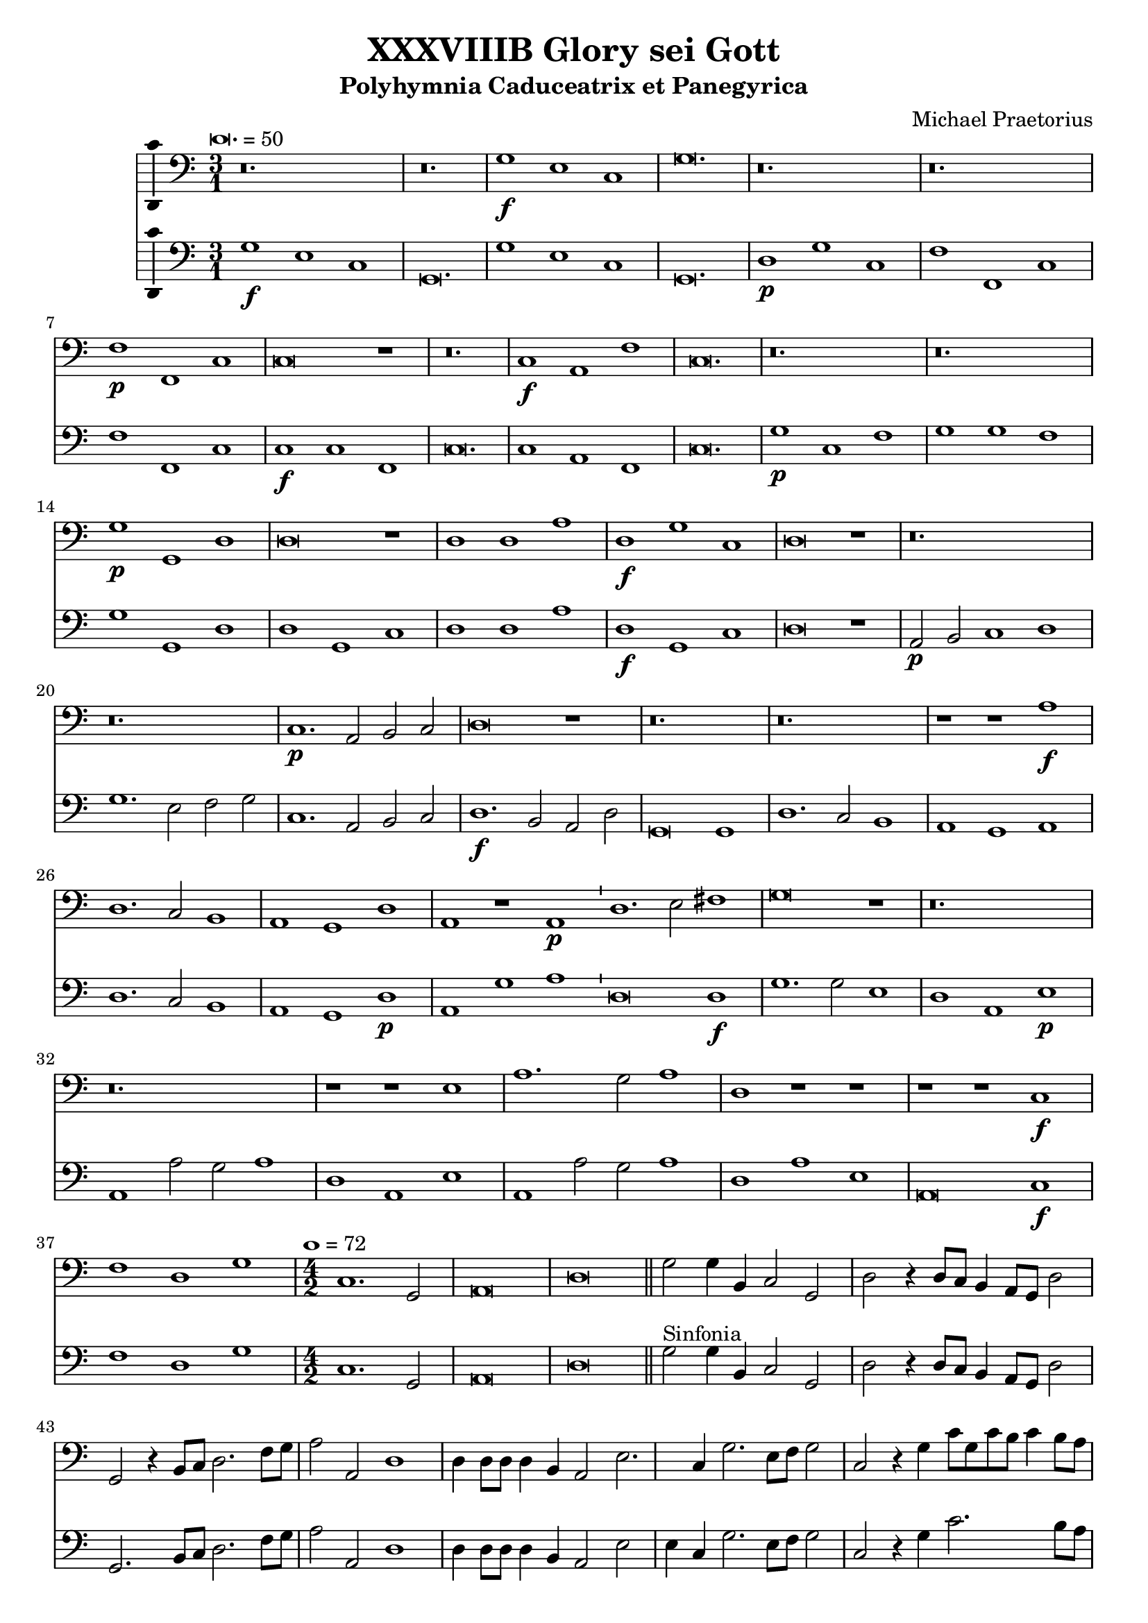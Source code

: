 \version "2.18.2"
#(set-global-staff-size 19.5)

\header {
  title = "XXXVIIIB Glory sei Gott"
  subtitle = "Polyhymnia Caduceatrix et Panegyrica"
  composer = "Michael Praetorius"
  tagline = ##f
}

global = {
  \key c \major
  \time 3/1
  \tempo \breve. = 50
}

duple = {
  \time 4/2
  \tempo 1 = 72
}

l = {  \bar "|"  }
ll = { \bar "||" }
i = { \bar "'" }

%Chorus Vocalis 1
cantusONEnotes = {
  \clef "soprano"
  \global g'1\f g' g' g'2( fis' g' a' b'1) \i b' b' c'' b'2( a' b' c'' d''1) a'\p b' c'' a'\breve r1 r\breve. c''1\f c'' c'' \i 
  c''2( b' c'' d'' e''1) \i c'' c'' c'' c''2( b' c'' d'' e''1) d''\p e'' f'' d''\breve r1 r\breve. a'1 b' c'' a'\breve r1 d''1\f b' e'' d''\breve r1
%pg 2
  a'2\p d' e'1 fis' g'\breve r1 r\breve. a'1. d'2 e' fis' g'\breve g'1 a' a' b' c'' b' a' a'\breve r1 r r a'\p c'' b' a' a'\breve r1
  r\breve. r1 r b' c''1. b'2 a'1 a' r r r r a' d'' c'' b' a'\breve g'1\f a' a' b' \duple c''1. b'2 a'\breve a'\fermata \l r\breve^\markup {"Sinfonia"} r r r r r r r r r r
  r4 g'\f b'16( c'' d'' c'' b'8) c'' \l d''4 g'\p b'16( c'' d'' c'' b'8) c'' \i d''4 d''\f g''8( f''16 e'' d'' c'' b') a' \l g'4 c'' e''8( d''16 c'' b' a' g') f' \i
  e'4 a'\p e''8( d''16 c'' b' a' g') f' \l e'2 r r\breve r4 a'\f c''16( d'' e'' d'' c''8) d'' \i e''4 a'\p c''16( d'' e'' d'' c''8) d'' \l
  e''4 e''\f a''8 g''16( f'' e'' d'' c'') b' \i a'4 a'\p a''8 g''16( f'' e'' d'' c'') b' \l a'2 r2 \l r1 r r r r r r2 b'\f c''4. c''8 b'4 b' \i
  c''8 c'' b'4 a' b'\p \i c''8 c'' b'4 a'2 r1 r2 r4 e''\f f'' f'' e''8.( d''16 e''4) d''2 r4 e'' f'' f'' e''8.( d''16 e''4) d''1 r2 b'
  c''1. c''2 b'4.( a'8 b'2) a'1 r2 a' d''2. c''4 b'2 a' g' f' e'1 d' r\breve r1 r2 c'' d''2. c''4 b'2 a' g' f' e'1 e' r 
  r r2 d' g'4 g' fis' g' a'2 g'4 d'\p \i g' g' fis' g' a'8( g' a'4) g'2 r1 r r r r r r r2 e'\f a'4 a' gis' a' bes'2 a'4 e'\p \i
%pg 3
  a'4 a' gis' a' b'8( a' b'4) a'2 r1 r r r r r r r2 d'2 g'2.( a'4 b'2 c'') d''1. d''2 d''2. c''8( b' a'4 b'8 c'' d''2) d''1 r2 d''2 c''4( b' a'8 b' c''4) \i
  b'4( a' g'8 a' b'4) \i a'( g'8 f' e'4 fis' gis' a') gis'2 a'1 r1 r r r r r g'1. f'2 bes'\breve a'1 r4 g'2 f'4 bes'1 a'2 g' a'(
  b'4. c''8 d''2) b' d''1 a'2 r4 g'4 a'4. g'8 a'4 b' \i c'' c'' r2 r1 r2 r4 a' b'4. a'8 b'4 cis'' d'' a' r2 r1 r2 r4 b'
  c''4. b'8 c''4 d'' e'' b' r2 r1 r2 g' a'2.( g'4 a'2 b') c''1 a' r2 a'1 d'' cis''2 d''1 r2 b' c'' c'' b'1 a' r2 g' b' b' c''1 a' b'
  r2 g' b' b' c'' c''1( b'2 a'\breve) b'\longa\fermata \l
  \global a'1^\markup {\bold "Qui tollis"} d'' cis'' d''\breve r1 a' d'' cis'' d''\breve r1 r\breve. r1 r b' c'' c'' b' a'\breve r1 r\breve. a'1 d'' cis''
  d''\breve b'1 c'' c'' b' \duple a'1 r2 c'' c''1. b'2 a'1 a' g' r r r r2 a'1 g' f' e'2 e' r 
  r a' g' f'1 e'2 e'1 r1 r r r r r r r r r a' g' f' e' e' \l r r r r2 r4 b'\p c''2 a' g'1 r r a'2\f b'4 b' c''2 a'
  g' r r r4 b'\p c''2 a' g'1 a'\f b'4 b' c'' c'' d''1 d'' b'2\p c'' a'1 g' r r2 d''2.\f c''8( b') a'2 b'1
  r2 a'4 b' c''2 b' c''1 a'2 a'4 d'' cis''2 d'' d''1 r r2 b'4 d'' cis''2 d'' d''1 g'2 g' a'\breve g'1 r
%pg 4
  g'8( a' b' g' a' b' c'' a' \i b' c'' d''2 c''8 b' a'2) g' r g'8( a' b' g' \i a' b' c''2 b'8 a' b' c'' d''2 c''8 b' a'2) g' r1
  a'8( b' c'' a' b' c'' d'' b' \i c'' d'' e''2 d''8 c'' b'2) a' r a'8( b' c'' a' b' c'' d''2 c''8 b' c'' d'' e''2 d''8 c'' b'2) a'
  r1 c''8( d'' e'' c'' d'' e'' f'' d'' \i e'' f'' g''2 f''8 e'' d''2) c'' r1 r r r r g'8( a' b' g' a' b' c'' a' \i b' c'' d''2 c''8 b' a'4 g' g'1 fis'4 e'
  fis'1) g' r d''2.( c''8 b' a'4 b'8 c'' d''2) d''1 r e''4( d'' c'' d'' e'' d'' c'' d'' \i e'' d'' e''1) e''2 e''1 d''\breve.( d''\longa) \bar "|."

}
% cantusONEwords = \lyricmode {

% }

altoONEnotes = {
  \clef "alto"
  \global d'1\f e' g' g'\breve. g'1 g' g' g'\breve. fis'1\p g' e' f'\breve r1 r\breve. g'1\f g' f' g'\breve. g'1
  c' f' e'\breve. g'1\p g' a' g'\breve r1 r\breve. f'1 g' g' f'\breve r1 fis'1\f g' g' fis'\breve r1 e'2\p g' e'1 d' \i d' r1 r r\breve. d'1.\f d'2 c' d' \i
  d'\breve d'1 fis' fis' g' a'2 e' g'1( e') fis'\breve r1 r r f'1\p a'2 e' g'( f' e'1) d'\breve r1 r\breve. r1 r gis'1 e' e' e' d' r1 r \i
%pg2
  r1 r e'1 a'\breve gis'1 a' e' e'\f \i f' f' g' \duple g'1. g'2 e'( f' e'1) fis'\breve \l d'2^\markup {"Sinfonia"} d'4 g g2 d' d'
  r4 d'4 d'2 d' d' g4 d'8 e' \i f' g' a'4 d'2 c'4 d' e'8 a a' g' fis'1 d'4 d'8 d' d'4 d' e'2 e'4. fis'8 g'2 g'2. g'4 g'2 g'
  r4 g'4 e'8 d' e' g' e'4 fis' g'8 d' d'4 g' e' \i fis'8 e' d' e' fis'4 e'8 d' \i e'2. d'4 e'8 b c' d' e'4 d'8 c' \i
  d'4 c' d'2. a4 b g a b a2 g1^\fermata \l r1 r r r r r r r r r r r r r r r r r r r r r r r r r r r r r2 gis'2\f a'4( e' a'2) a' a'2.(gis'8 fis' gis'2) a'4 e' a' g'
  f'2. e'4 d'4.( e'8 f'4) e' g'2 d' r1 r r r r r r2 e'2 f' f' f'2. e'4 d'2 d' r1 r r r r2 f'2 e'4 d' c' d'
  d'8( e' fis'4) g' fis'\p \i d' e' c' d' d'8( e' fis'4) g'2 r1 r r r r r r r2 g'2\f f'4 e'2 d'4 \i b e' cis' e'\p \i
  f'4 f' e' e' e'2 e' r1 r r r r r r r r r2 e'2 d'4( c'4 b8 c' d'4) d'2. e'4 fis'( g' a' d') d'1 d' r1 r r r r r r r r r r r e'2.( d'4 c'2) f
  ais4( g g'2) g'2.( f'4 e'1) r4 g2 d'4 d'4.( e'8 f'2) f' e'2. c'4( b8 c' d'2) d'4 d'2 d'1( d'2) r4 d'4 fis'4. g'8
  fis'4 g' e' e' r2 r1 r2 r4 fis'4 g'4.( a'8 g'4) e' fis' fis' r2 r1 r2 r4 gis'4 a' e' a' a' gis' gis' r2 r1 r2 e'2 f'2.( g'4 f'2) g'1 c' f'2
  r2 f'1 g'2 e'1 fis' r2 gis'2 a' a' gis'1 a' r2 e'2 g' g' g' g'2.( fis'8 e' fis'2) g'1 r2 d'2 d' g' g' a'1( g' fis'4 e' fis'1) g'\longa^\fermata \l
%pg3
  \global d'1 f' e' f'\breve r1 d'1 f' e' d'\breve r1 r\breve. r1 r e'1 e' e' e' e'\breve r1 r\breve. d'1 f' e' d'\breve d'1 e' e' e'
  \duple e'1 f' g'1. g2 a a a d' d'1 r1 r r c'1. b1 a2 c'1 c'2 a2.( b4 c'1) a2 d'4. a8 e'4 b a1 r1
  r2 g'1 g'2 fis' e'4 g' g'1. e'2 e'4.( fis'8 g'2.) g'4 e' a' a'2( gis'4 fis' gis'1) r1 e'1 a'2 a' a'1 a' \l r1 r r r2 r4 g'4\p c'2 c'
  b4.( c'8 d'2) r1 r fis'2\f fis'4 g' a'8( g' g'2) fis'4 g'2 r2 r2 r4 g'4\p a'8( g' g'2) fis'4 g'1 r2 r4 d'4\f d' e' e' e'
  d'( e' fis' g' a'2) d' d'\p g' fis'1 g' r1 r d'2\f d' d' g' r2 d'4 g' a'4. e'8 e'2 e'1 d'2. d'4 a4( e') d'2 d'1 r1
  r2 d'2 a4 e' d'2 d'1 e'2 d'4 g d'\breve d'1 r1 d'2 d' g' g' r2 r4 d'4 d'2 d'4.( e'8 f'4 g' f'2) d' r2
  r2 d'4\p( e' fis'2) g' e'\f e' a' a' r2 r4 e'4 e'2 e'4.( f'8 g'4 a' g'2) e' r2 r2 e'4\p( fis' gis'2) a' r1 r r
  r4 g'2( f'8 e' d'2) e' r1 a'4( g'8 f' e'2) fis'1 r1 r r2 d'1 d'2 d'1 d' r1 a'4( g' fis' e' fis' g' a' d') d'1 r1
  g'4( f' e' f' g' f' e' f' g' f' e' f' g'2) c' c'4( b8 a g4 a b\breve.) b\longa \bar "|."

}
% altoONEwords = \lyricmode {

% }

 tenorONEnotes = {
  \clef "tenor"
  \global b1\f b e' \i b2( a b c' d'1) \i d' e' e' d'2( e' d' c' b1) \i d'\p d' c c\breve r1 r\breve.
%pg 2
  e'1\f e' a e'1.( d'2 c'1) e' e' a c'\breve. b1\p c' c' b\breve r1 r\breve. d'1 d' e' d'\breve r1 a1\f g1. e2 a\breve r1
  c'2\p b a1 a b\breve r1 r\breve. fis1.\f g2 c' a b\breve b1 a d' d' e'1. d'2 cis'1 d'\breve r1 r r d'1\p
  e'1. d'2 cis'1 d'\breve r1 r\breve. r1 r e'1 e'1. b2 cis'1 d' r r r r c'1 f' e' e' cis'\breve e'1\f a1. d'2 d'1
  \duple e'1. d'2 cis'( d'1 cis'2) d'\breve \l r\breve^\markup {"Sinfonia"} r r r r r r r r r r \l r1 r r2 b2\f c'1. c'2 b4.( a8 b2) a r4 b4\p c'4. c'8 b2 a1 r
  r2 c'2 c'2.( d'4) d'2 d'2.( cis'8 b cis'2) d' r4 a4\p c' d'2 cis'4 d'2 r2 r r4 a b16( a g a b8) c' d'4 g\p \i
  b16( a g a b8) c' d'2 r\breve r2 r4 a4\f c'16( b a b c'8) d' e'4 a\p \i c'16( b a b c'8) d' e'2 r1 r\breve r1
  r2 e'2\f e'4.( d'8 c'4 b a8 b c' d' e'2.) e'4 e'2 e'1 r r2 a2 d'2. c'4 b2 a4 d'2 cis'4 cis'2 d'1 r\breve r
  r2 a2 d'2. c'4 b2 a gis4 a b2 a1 r r r2 a2 c'4 g a b \i a( d') b a\p \i g g a b a( d') b2 r1 r r r r r r
  r2 c'2\f c'4 c' b a gis2 a4 c'\p \i c' d' b a gis8( a gis4) a2 r1 r r r r r r r r r2 g2\f b4( c' d'4.) g8
  a2 b a4( g fis g a g fis2) g1 r r r r r r r2 d'2\p c'4( b a8 b c'4) \i b4( a g8 a b4) a4( g8 f e4 fis)
%pg 3
  gis4( a gis2) a1 c'2.\f( d'4 e'2) d' d'\breve cis'1 r4 c'2 a4 d'1 a2 c' c'( d'4 c'8 b a2) b a1 a2
  r4 b4 d'4. b8 d'4 d' c' c' r2 r1 r2 r4 d'4 d'4. d'8 d'4 a a a r2 r1 r2 r4 e'4 e'4. e'8 e'4 a b b r2
  r1 r2 c'2 c'2. c'4 a d'2 d'4 e' e' e'2 c'1 r2 c'2 d' b a\breve r2 e'2 e' e'1 b2 cis'1 r2 c'2 d' d' e'1 d' d'
  r2 b2 b e' e'1 a2( b4 c' d'\breve) d'\longa \ll
  \global a1^\markup {\bold {"Qui tollis"}} a a a\breve r1 f1 a a a\breve r1 r\breve. r1 r e'1 c'1. a2 gis1 a\breve b1 c' c' b
  a2 a a1 a a\breve g1 g a gis \duple a2 e a4 c' a2 e' e'1 d'2 d' d'2. a2 a4 b1 g2.( a4 
  b8) b b b a b c'4 \i a gis a2 a1 r\breve r r r r1 r2 e'1 d' c' b2 b r2 r e'2 d' c'1 b2 b1 c' c' a a a \l
  r1 r r r2 r4 d'4\p g a8( g a b c' b d'2) b r1 r d'2\f d'4 b e'2 d' b r2 r r4 d'4\p e'2 d' b1 r2 d'2\f
  b4 g c' c' a1 a b2\p e' d'4( c'8 b a2) b1 r d'2.\f b4 a( b8 c' d'2) d'1 r2 a4 d' c' a b2 a1
  a2. b4 a2 a b1 r r2 b4 b a2 a b2. a8 b c'2 g4 d' a\breve b1 r b2 a4 d'4.( c'8 b a b4) g r2 g8( a b g
  a b c' a b c' d'2 c'8 b a2) g r2 r4 d'2\p( c'8 b a2) b c'\f b4 e'4.( d'8 c' b c'4) a \i r2 a8( b c' a \i
  b c' d' b c' d' e'2 d'8 c' b2) a r r4 e'2( d'8 c' b2) a r1 r r r2 g4( a b2) c' r1 a4( b cis'2) d'1
  b8\f( c' d' b c' d' e' c' d'4) a2 c'( b4 b a8 g a2 b a1) b r1 a\breve g1 r c'\breve. c'\breve d'\breve. d'\longa \bar "|."
  

}
% tenorONEwords = \lyricmode {

% }

bassONEnotes = {
  \clef bass
  \global g1\f e c g\breve. g1 e c g,\breve. d1\p g c f\breve r1 r\breve. c1\f c f c\breve r1
  %pg 2
  c1 c f c\breve. g1\p c f g\breve r1 r\breve. d1 g, c d\breve r1 d1\f g, c d\breve r1 a,2\p b, c1 d g\breve r1 r\breve.
  d1.\f b,2 a, d g,\breve g,1 d1. c2 b,1 a, g, a, d\breve r1 r r d1\p a g a d\breve r1 r\breve. r1 r e1
  a1. g2 a1 d r1 r r r a1 d a e a,\breve c1\f f d g \duple c1. g,2 a,\breve d \l r\breve^\markup {"Sinfonia"} r r r r r r r r r r \l g1\p g2 g, g,1 r1 r r r r 
  a1 a2 a, a,1 r1 r r r r r r2 d2 g g, g,1 r1 r r2 a2 a a, a,1 r1 r r r r2 e2\f a1. a2 e1 a,2 a, d2. c4
  b,2( a, g,) fis, g, d a,1 d r1 r r r2 a,2 d d d1. d2 e1 a, r1 r r2 d2 c4 b, a, g, d2 g,4 d\p
  b, c a, g, d2 g, r1 r r r r r r r2 c2 f4 a e f e2 a,4 a\p \i f d e a e2 a, r1 r r r r r r r r
  r2 c2\f g2. g4 d2 g d\breve g,1 r2 g2\p c1( g,2) g, a,( a) e1 a, r1 r r r r r c1.\f d2
  g,\breve a,1 r4 c2 d4 bes,1 f,2 c a, g,4 g fis2 g d1 d2 r4 g4 d4. g8 d4 g c c r2 r1 r2 r4 d4 g4.( fis8 g4) a d d r2 r1
  r2 r4 e4 a4. gis8 a4 f e e r2 r1 r2 c2 f2.( e4 d2) g c1 f r2 f4( e d2) g, a,1 d r2 e2 a a, e1 a,
  r2 c2 g g4.( f8 e4 d c2) d1 g r2 g2 g4( f e d c4. b,8 a,2) d1 d\breve g\longa^\fermata \l
  %pg 3
  \global d1 d a, d\breve r1 d1 d a, d\breve r1 r\breve. r1 r e1 a a e a,\breve r1 r\breve.
  d1 d a, d\breve g,1 c a, e \duple a,1 f c g d1. d2 g1 r4 c2 a,4 e,2 a, d,4 e, a,2 a,1 r1 r r r r r r
  a,2. b,4 c2 d2. a,4 e2 r1 r r r r r r r f1 c d a, a, \l r1 r r r2 r4 g4 e d8( e f g a f g2) g, r1 r
  d2\f b,4 e c2 d g r2 r r4 g4\p c2 d g1 r2 d2\f g4 e a a, d1 d g2\p c d1 g, r1
  r2 d2\f d1 g r2 d4 b, a,2 e a,1 d2 d4 g, a,2 d g,1 r1 r2 g4 g, a,2 d g,1 c2 b, d\breve g,1 r1
  g4.( fis16 e fis8 g a fis g2) g, r2 r4 g4( fis2 g d4 e f2) g r2 r2 b,4\p( c d2) g,
  a4.\f( gis16 fis gis8 a b gis a2) a, r2 r4 a4( gis2 a e4 f g2) a r2 r2 c4\p( d e2) a, r1 r r
  r2 e4( f g2) c r1 f4( g a2) d1 g2\f( f4 c g f8 e d4 e f2) g d\breve g1 r1 d\breve g,1 r1
  c\breve. c\breve g\breve. g\longa^\fermata \bar "|."
}
% bassONEwords = \lyricmode {

% }

% %Chorus Vocalis 2
cantusTWOnotes = {
  \clef "soprano"
  \global b'1\f b' c'' d''\breve. g'1 g' g' \i g'2( fis' g' a' b'1) r\breve. a'1.\p b'2 c''1 a'\breve r1 g'1\f g' a'
  g'( a'2 b' c''1) \i g'1 a' a' g'( a'2 b' c''1) r\breve. d''1.\p e''2 f''1 d''\breve r1 r\breve. r a'1\f b' c'' a'\breve r1 r\breve. d''1\p g' a'2 b' c''\breve r1 r\breve. r r r r r r r1 r a'1
  b'1. b'2 c''1 d'' c'' b' \i a' r a'\p \i d'' c'' b' a' r r r\breve. r1 r c''1\f a' d'' d'' \duple c''4( d'' e'' d'' c''2 d''4 b' e''2) d'' e''1 d''\breve\fermata \l r\breve^\markup {"Sinfonia"} r r r r r r r r r r 
  r2 r4 g' b'16( c'' d'' c'' b'8) c'' d''4 g'\p b'16( c'' d'' c'' b'8) c'' d''4 g'\f g''8( f''16 e'' d'' c'' b') a' g'4 c'' \i 
%pg 2
  e''8( d''16 c'' b' a' g') f' e'4 a'\p e''8( d''16 c'' b' a' g') f' e'2 r\breve r2 r4 a'\f c''16( d'' e'' d'' c''8) d'' e''4 a' \i
  c''16( d'' e'' d'' c''8) d'' e''4 e''\f a''8( g''16 f'' e'' d'' c'') b' a'4 a'' a''16( g'' f'' e'' d''8 c''16) b' a'2
  r1 r\breve r r1 r2 g'2\f g'4. g'8 g'4 g' \i e'8 a' gis'4 a' gis'\p \i a'8 a' gis'4 a'2 r1 r2 r4 c''\f a' d'' cis''2
  d'' r4 c''\p a' d'' cis''2 d''1 r2 e''2\f e''2.( d''4 c''8 d'' e''2) e''4 e''1 e'' r\breve r r4 e'4 a'2. g'4 f' e' d'( e'8 f' g'4) a' \i
  b'( c'') d'' a' e''2 d'' c''4 b' a' g' f'( e' d'2) d'1 r2 a' e''2. d''4 c''4. b'8 a'4 g' f'( e'8 d' e'2) d'1 r1 r\breve r r1
  r2 g'2\f c''4 c'' b' c'' d''2 c''4 g'\p \i c'' c'' b' c'' \i d''8( c'' d''4) c''2 r1 r r r r r r r2 a'2\f d''4 d'' cis'' d'' e''2 d''4 a'\p \i
  d'' d'' cis'' d'' e''8( d'' e''4) d''2 r1 r1 r2 d'2\f g'1. g'2 fis' g' a'\breve g'1 r2 b'2 e''4( d'' c''8 d'' e''4) d''( c'' b'8 c'' d''4) \i
  c''4( b' c'' a' b') a'( b'2) cis''1 r1 r\breve r r1 c''1.\f a'2 d''2.( c''4 bes'4. c''8 bes' c'' d''4) a'1 r4 g'2 f'4 bes'1 a'2 g' a'(
%pg 3
  b'4. c''8 d''2) b' d''1 a'2 r2 r1 r2 r4 g'4\p a'4. g'8 a'4 b' c'' c'' r2 r1 r2 r4 a'4 b'4.( a'8 b'4) cis'' d'' a' r2 r1
  r2 r4 b'4 c''4.( b'8 c''4) d'' e'' c'' r4 g'4\f a'2.( g'4 a'2) b' c''1 c'' r2 a'1 b'2 cis''4( d'' e'' a') a'1
  r2 e''2 e''4( d'' c'' d'' e''2) e'' cis''1 r2 e''2 d''2. b'4 e''1 r4 a'4 a' d'' d''2 b' r2 d''2 e''1 e''2 e ''1( d''2) d''\breve d''\longa\fermata \l  %fixing line length with extra d''2 in 116
  \global r\breve.^\markup {\bold {"Qui tollis"}} a'1 d'' cis'' d''\breve r1 a'1 d'' cis'' d''\breve b'1 c'' c'' b' a'\breve b'1 c'' c'' b' a'\breve r1 a' d'' cis'' d''\breve
  b'1 c'' c'' b' \duple a'1 r2 c''2 c''1. b'2 a'1 a' g' r r\breve r r2 a'1 g' f' e'2 e' a' a'4 a' gis'2 a'1 r\breve r r r r a'1 g' f' e' e' \l
  g'2\f a' b'2. b'4 c''2 a' g'1 r r2 r4 b'4\p c''2 a' g'1 r\breve r4 b'4 c''2 a' g' r\breve a'1\f b'4 b' c'' c'' d''1 a' r\breve r2 b'1 c''2
  a'2.( g'4 a'1) g' r2 a'4 b' c''2 b' c''1 a'2 a'4 d'' cis''2 d'' d'' g'2. g'4 a'2 g'2 d''4 d'' cis''2 d'' d'' g'1 b'2
  a' a'2. a'4 d''2 b'1 r r r2 d''4\p( e'' d''2) b' r1 r r2 d''4( e'' d''4. c''8 b'4 g') r1 r r2 e''4( f'' e''2) c'' r1 r r2 e''4( f'' e''4. d''8 c''4) a' r1
  a'8\f( b' c'' a' b' c'' d'' b' \i c'' d'' e''2 d''8 c'' b' a' b'4) c''2 r1 r\breve r r r2 d''1( b'2 d''1) b'1 r1 d''4( c''8 b' a'4 b'8 c'' d''4 c''8 b' a'2) b'1 r1
   c''4( d'' e'' d'' c'' d'' e'' d'' c'' b' c''1) c''2 c''1 b'\breve.~ b'\longa\fermata
}
% cantusTWOwords = \lyricmode {

% }

altoTWOnotes = {
  \clef "alto"
  \global d'1\f g' e' \i d'2( c' d' e' d'1) \i d'1 g c' d'\breve. r\breve. f'1\p f' e' f'\breve r1
  e'1\f e' f' e'2( d' e' f' g'1) \i c'1 c' c' e'2( d' e' f' g'1) r\breve. g'1\p g' a' g'\breve r1 r\breve. r fis'1 g' g' fis'\breve r1 r\breve.
  d'1.\p e'2 c' g' e'\breve r1 r\breve. r r r r r r r1 r d'1 d'1. d'2 e'1 f' e' e' \i e' r1 e'1 \i f' e' e' \i e' r1 r r\breve.
%pg 2
  r1 r g'1\f f' f' g' \duple e'2.( f'4 g'2) g' e'( f' e'1) fis'\breve \l r\breve r r r r r r r r r r \l r1 r r2 d'2\f e'1. e'2
  e'1 cis'2 r4 d'4 e'4. e'8 e'2 e'1 r1 r2 e'2 f'1. f'2 e'4.( d'8 e'2) d' r4 e'4\p f'4. f'8 e'2 d' r2 r1 r
  r2 d'2\f e'4. e'8 d'4 d' \i c'8 e' e'4 e' e'\p e'8 e' e'4 cis'2 r1 r2 r4 a'4 f' a' a'2 fis' r4 a'4\p f' a' a'2 a'1
  r2 gis'2\f a'4( e' a'2) a' a'2.( gis'8 fis' gis'2) a'1 r1 r r r2 r4 d'4 a'2. g'4 f' e' d' c' b( c' d'2) g' a' \i
  a'4 a' a' a' g' f' e'2 d'1 r2 a2 d'2. c'4 b a gis2 a4 a e'4. d'8 c'4 b cis'8( d' cis'4) d'1 r1 r r r r r
  r2 d'2\f g'4 f' f' g' g'4.( f'8) e'4 d'\p \i f' g' f' g' g'2 e' r1 r r r r r r r2 e'2\f a'4 g' g' f' a'4.( g'8) fis'4 fis'\p \i
  g'4 g' e' f' e'( a) a2 r1 r r2 g1\f g d' d'2 d'1 d' d' r1 r r r r r r r r r r r g'2.( f'4 e'2) f' d'\breve cis'1 r4 e'2 d'4 f'4.( e'8
  d'2) c' e'2. fis'4 g'2 d'2.( e'4 fis'1) fis'2 r2 r1 r2 r4 e'4\p f'4. e'8 f'4 d' e' e' r2 r1 r2 r4 fis'4
  g'4. e'8 g'4 g' fis' fis' r2 r1 r2 r4 e'4 e'4. e'8 e'4 g' \i g' e' r4 c'\f
%pg3
  c'2. e'4 f'2 d' c'4.( d'8 e'2) f'1 r2 c'2 f'4 f' d'( c'8 b e'2) e' d'1 r2 e'2 c'4( d' e'2.) b4 e'2 e'1 r2 c'2 b2. d'4
  c'4( d' e'2) a( d') d'1 r2 g'1 g' c'2 d' d'2.( e'4 fis' g' a'2 d') d'\longa^\fermata \l
  r\breve.^\markup {\bold {"Qui tollis"}} d'1 f' e' d'\breve r1 d'1 f' e' fis'\breve gis'1 a' a' gis' a' e'\breve e'1 e' e' e'\breve r1
  f'1. d'2 e'1 fis'\breve g'1 e' e' e' \duple e'2 a c' f' e'2.( f'4 g'2.) d'4 d'2 d' d' d' d'1 r1 r r r r r r r r r r c'2.( d'4
  e'8) e' e' e'( d') e' f'4 \i d' e' e'2 e' r2 r1 r r r r r r f'1 e' d' cis' cis' \l e'2\f fis' g'2. g'4 e'2 d' b1
  r1 r2 r4 d'4\p e'8( f' g' e') fis'( g' e' fis') g'1 r1 r r4 g'4 a'8( g' g'2) fis'4 g'2 r1 r r2 fis'2\f g'4 g' a' e' fis'1 fis'
  r1 r r2 g'1 e'2 d'\breve b1 r2 d'4 d' e'2 e' e'1 fis'2 fis'4 g' e'2 fis' g' d' e'4 d' d'2 b g'4 g' e'2 fis'
  g' d' c' d'2.( e'4 fis' g' a'2 d') d'1 r1 r r2 g'4.( e'8 a'4 d') d'2 r1 r r2 g'4.( e'8 a'4 d') d'2 r1 r r2 c'4( a e'2) e' r1
  r1 r2 c'4( a e'2) e' r1 r r r4 g'2( f'8 e' d'2) e' r1 a'4( g'8 f' e'2) d' r2 r1 r r r2 d'1 d'2 d'1 d' r1 d'4( e' fis' g' a' g' fis'2) g'1 r1
  e'4( f' g' f' e' f' g' f' e' f' g' f' e' d' e' f' g'1~ g'\breve.) g'\longa \bar "|."
}
% altoTWOwords = \lyricmode {

% }

tenorTWOnotes = {
  \clef "tenor"         
  \global g1\f g g b\breve. b1 b e g\breve. r\breve. c'1\p a g f\breve r1 c'1\f c' c' c'2 g g f e1 \i
  e1 e f g2( a g f e1) r\breve. b1\p b c' b\breve r1 r\breve. r d'1\f d' e' a\breve r1 r\breve. b1.\p b2 a d' c'\breve r1 r\breve. r r r r r r r1 r d' b1. b2
  g1 a a gis \i a r a\p \i a a gis \i a r r r\breve. r1 r c'1\f c' d' b \duple g2. f4 e2 g4 d a2 a a1 a\breve^\fermata \l
  r\breve^\markup {"Sinfonia"} r r r r r r r r r r \l r1 r r2 g2\f g2.( a4) a2 a2.( gis8 fis gis2) a r4 g4\p g a2 gis4 a1 r r2 a2\f a1. a2 a1 a2
%pg 2
  r4 c'4\p a a a2 a r r1 r4 g4\f b16( a g a b8) c' \i d'4 g\p b16( a g a b8) d' \i c'2 r r1 r
  r4 a4\f c'16( b a b c'8) d' \i e'4 a\p c'16( b a b c'8) e' d'2 r r1 r r r2 b2\f a4.( b8 c'4 d' e'4. d'8 
  c'4 b8 a b4.) c'8 b2 cis'1 r1 r r r r a2 d'2. c'4 b a g2 f e( f g a) a\breve r1 b2 e'2. d'4
  c'4 b a( g8 f e) d e4 fis1 r r r r r r r2 b\f g4 a d' e' b2 c'4 b\p \i a g d' e' b8( a b4) c'2
  r2 r1 r r r r r r cis'2\f d'4 b g d' cis'2 d'4 d'\p \i g b a4.( b8 cis') d' cis'4 d'2 r1 r r2 b d' e'
  b2. b4 a2( g fis2. e4 fis g a2) b1 r r r r r r r2 b2\p e'4( d' c'8 d' e'4) \i d'4( c' b8 c' d'4) c'( b c' a) b( c' b2) a1
  e2.\f( f4 g2) d2. g2 g4 g2( d a) e r4 c'2 f4 f1 f2 g4. e8 e4 a d2 a2 d4 g a1 a2 r r1 r2 r4 c'4 c'4. c'8
  c'4 g g g r2 r1 r2 r4 d'4 d'4.( c'8 d'4) e' a a r2 r1 r2 r4 gis a4.( gis8 a4) b c' g r4 g \i f4.( g8
  a4) c' f8( g a4) g2. g4 g2 f1 r2 a2. a4 g( d a1) fis4.( g8 a2) r2 b2 a1 b2. e4 e1 r2 g2 g g
  g1 d'4( c'8 b a2) g1 r2 b2 b b e a fis g a\breve g\longa^\fermata \l
%pg 3
  \global r\breve.^\markup {\bold {"Qui tollis"}} a1 a a a\breve r1 f1 a a a\breve e'1 e' e' e' e'( c') e' c'1. a2 gis1
  a\breve r1 a1. f2 a1 a\breve b1 g c'2 a b1 \duple cis'4.( d'8 e'4) a a1 g1. g1( fis4 e fis2) fis g1 r
  r r r r r r r r r r r r r r r2 e'1 d' c' b2 b e' e'4 e' dis'2 e'1 r4 a a( g8 f g2.) e4 f( g a1 e2) e1 \l
  b2\f d' d' g a8( g g2) fis4 g1 r r2 r4 b4 g2 d'4.( c'8) b1 r r r4 d'4 e'2 d' b r1 r
  r2 a2\f g4 b a a a1 a r1 r r2 d'2 g g1( fis4 e fis1) g r2 fis4 g e a2 gis4 a1 a2 d a a g1 g4 g
  fis2 g d4 d a2 a g2. g4 e2 g1( fis4 e fis1) g r r r2 g4.\p( a8 fis2) g r1
  r1 r2 g4.( a8 fis2) g r1 r r2 a2( gis) a r1 r1 r2 a2( gis) a r1 r r r2 g4( a b2) c' r1
  c'4( b cis'2) d' r2 r1 r r r2 b2\f( a g a1) g r a4( b8 c' d'2.) d'4 d'2 d'1 r1 g\breve. \i g\breve
  g\breve. g\longa^\fermata \bar "|."
  

}
% tenorTWOwords = \lyricmode {

% }

bassTWOnotes = {
  \clef bass
  \global g1\f e c g,\breve. g1 e c g,\breve. r\breve. f1\p f, c f,\breve r1 c1\f c f,
  c\breve. c1 a, f, c\breve. r\breve. g1\p g f g\breve r1 r\breve. r d1\f g, c d\breve r1 r\breve. g1.\p e2 f g c\breve r1 r\breve. r r r r r r  r1 r d1\f 
  g1. g2 e1 d a, e \i a, r1 a1\p \i d a, e a, r1 r r\breve. r1 r c1\f f d g \duple c1. g,2 a,\breve d \l r\breve^\markup {"Sinfonia"} r r r r r r r r r r \l
  r1 r r2 g,2\f c2.( a,4) a,4.( b,8 c4 d e2) e, a, r4 g,4\p c a, e,2 a,1 r1 r2 a,2\f f2. d4 d2 d a,1 d2
  r4 a,4\p f d a,2 d r2 r1 r r2 g2\f c4. c8 g,4 g \i a8 a e4 a, e\p \i a8 a e4 a,2 r1
  r2 r4 a,4 d d a,2 \i d r4 a4 \i d d a,2 d1 r2 e2 a1. a2 e1 a, r1 r r r r r2 d2 g2. f4
  e2 d cis d e1 d d\breve e2 e, a, a, a,1 d r1 r r r r r r2 g2 e4 f d c g2 \i c4 g\p f e \i d c g2 c r1 r r r r r r
  %pg 2
  r2 a2\f fis4 g e d a2 d4 d\p b, g, a, d a,2 d r1 r r2 g,1 c2 g,4( a, b, g, d2) b, d1
  d, g, r1 r r r r r r r r r r r c1. d2 g,\breve a,1 r4 c2 d4 bes,1 f,2 c a,( g, fis,) g, d,1 d,2 r2 r1 r2 r4 c4 f4. c8
  f4 g c c r2 r1 r2 r4 d4 g4.( a8 g4) e d d r2 r1 r2 r4 e4 a4.( e8 a4) g c c r4 c4\f f2.( e4 d2) g, c1 f,
  r2 f4( e d2) g, a,1 d r2 e2 a, a, e,1 a, r2 c2 g, g4.( f8 e4 d c2) d1 g, r2 g,2 g4( f e d c4. b,8 a,2) d1 d,\breve g,\longa^\fermata
  \global r\breve.^\markup {\bold {"Qui tollis"}} d1 d a, d\breve r1 d1 d a, d\breve e1 a a e a,\breve e1 a a e a,\breve r1
  d1 d a, d\breve g,1 c a, e \duple a,1 f, c g, d1. d,2 g,1 r1 r r r r r r r r r r r r r r r r r r r r r f,1 c d a, a, \l e2\f d g4.( f8
  e4.) d8 c2 d g,1 r1 r2 r4 g4 c8( d e c) d( c d4) g,1 r1 r r4 g4 c2 d g, r1 r r2 d2\f g4 e a a, d1 d r1 r
  r2 g4( f e d) c2 d\breve g,1 r2 d4 b, a,2 e, a,1 d2 d4 g, a,2 d g,1 c4 b, d2 g, g,4 g, a,2 d g,1 c2 b, d1 d, g,1 r1 r
  r2 b,4\p( c d2) g, r1 r1 r2 b,4( c d2) g, r1 r r2 c4( d e2) a, r1 r r2 c4( d e2) a, r1 r r r2 e4( f g2) c r1 f4( g a2) d r2 r1
  r1 r r2 g,2\f( d\breve) g,1 r1 d\breve g,1 r1 c\breve. c\breve g,\breve. g,\longa \bar "|."
}
% bassTWOwords = \lyricmode {

% }

% %Chorus Instrumentalis
% cantusONEINSTnotes = {

% }
% cantusONEINSTwords = \lyricmode {

% }cantusTWOINSTnotes = {

% }
% cantusTWOINSTwords = \lyricmode {

% }
bassINSTnotes = {
  \clef bass
  \global r\breve. r g1\f e c g\breve. r\breve. r f1\p f, c c\breve r1 r\breve. c1\f a, f c\breve. r\breve. r g1\p g, d d\breve r1
  d1 d a d\f g c d\breve r1 r\breve. r c1.\p a,2 b, c d\breve r1 r\breve. r r1 r a1\f d1. c2 b,1 a, g, d a, r1 a,1\p \i
  d1. e2 fis1 g\breve r1 r\breve. r r1 r e1 a1. g2 a1 d r1 r r r c1\f f d g \duple c1. g,2 a,\breve d \l
  g2 g4 b, c2 g, d r4 d8 c b,4 a,8 g, d2 g, r4 b,8 c d2. f8 g a2 a, d1 d4 d8 d d4 b, a,2 e2. c4 g2. e8 f
  g2 c r4 g4 c'8 g c' b c'4 b8 a g2 b,4 c d8 a d cis d4 c8 b, a,2. b,4 c8 g c b, c4 b,8 a, g,2 g
  d1 d g,^\fermata \l r1 g1\p g2 g,4 g\f c2. a,4 a,2 a e1 a,2 r4 g,4\p c a, e2 a,1 r1 r2 a2\f f2. d4 d2 d a1 d2 r2
  r2 r4 a4\p f d a2 d1 r1 r2 g2\f c4. c8 g4 g a8 a e4 a e\p a8 a e4 a2 r1 r2 r4 a4 d d a2 d r4 a,4 d d a2 d1
  r2 e2\f a,1. a,2 e e, a,1 r1 r r r r r r r r r r r r r r r r r r r r r2 r4 g4 d e d2 g,1 r1 r r r2 r4 c4 g a g2 c1 r1 r r 
  r2 r4 a4 e c d e a,1 r1 r r r2 r4 d4 a f g a d1 r1 r2 c2\f g g, d b, d\breve g, r1 r r r r r2 g,2\p c1 g,2 g, a,1 e, a,
  r2 c1\f d2 g,\breve a,1 r4 c2 d4 bes,1 f2 c a, g,4 g fis2 g d1 d2 r2 r1 r2 r4 c4\p f4. c8 f4 g c c r2 r1
%pg2
  r2 r4 d4 g4. a8 g4 e d d r2 r1 r2 r4 e4 a4. e8 a4 g c c r4 c4\f f2. e4 d2 g c1 f
  r2 f4 e d2 g, a,1 d r2 e2 a, a, e,1 a, r2 c2 g, g4. f8 e4 d c2 d1 g, r2 g,2 g4 f e d
  c4. b,8 a,2 d1 d,\breve g,\longa^\fermata \l
  \global r\breve.^\markup {\bold {"Qui tollis"}} d1 d a d\breve r1 d1 d a d\breve r1 r\breve. r1 r e1 a a e a,\breve r1
  d1 d a d\breve g1 c a, e \duple a,1 r2 f2 c1 g, d1. d2 g,1 r1 r r a1. e1 f c d a,2 c d1 e2 a,1 r1
  r2 e1 b, c g, a, e,2 g, a,1 b,2 e,1 f, c d a, a, \l e2\f d g4. f8 e4. d8 c2 d g1 r1 r r r
  d2 b,4 e c2 d g, r2 r1 r r r2 d2 g4 e a a, d1 d r1 r r r d2 d d1 g, r2 d4 b, a,2 e a,1 d2. g,4 a,2 d g1 r1
  r2 g,4 g, a,2 d g,1 c2 b, d\breve g,1 r1 r r r r r r r r r r r r r r r r a2 g c4. d8 e4 f g2 c r1 r r r r g2 f4 c g f8 e d4 e f2 g d\breve g,1 r1
  d\breve g1 r1 c\breve. c\breve g,\breve. g,\longa^\fermata \bar "|."
}
% bassINSTwords = \lyricmode {

% }
continuonotes =  {
  \clef "bass"
  \global g1\f e c g,\breve. \l g1 e c g,\breve. \l d1\p g c f f, c \l f f, c c\f c f, \l
  c\breve. c1 a, f, \l c\breve. g1\p c f \l g g f g g, d \l d g, c d d a \l d\f g, c d\breve r1 \l a,2\p b, c1 d \l
  g1. e2 f g c1. a,2 b, c \l d1.\f b,2 a, d g,\breve g,1 \l d1. c2 b,1 a, g, a, \l d1. c2 b,1 a, g, d\p \l
  a, g a d\breve d1\f \l g1. g2 e1 d a, e\p \l a, a2 g a1 d a, e \l a, a2 g a1 d a e \l a,\breve c1\f f d g \l
  \duple c1. g,2 \l a,\breve d\breve \ll g2^\markup {"Sinfonia"} g4 b, c2 g, \l d r4 d8 c b,4 a,8 g, d2 \l g,2. b,8 c d2. f8 g a2 a, d1 \l
  d4 d8 d d4 b, a,2 e \l e4 c g2. e8 f g2 c r4 g c'2. b8 a \l g2 b,4 c d2. c8 b, \l a,2. b,4 c2. b,8 a, \l g,2 g d1 \l d g\fermata \bar "||"
%Pg 2
  g1\p^\markup {"Cantus 1 and 2 Solos"} g2 g, \l g, g,\f c2. a,4 \l a, b, c d e2 e, \l a, r4\p g, c a, e,2 \l a,1 a2 a, \l 
  a, a,\f f2. d4 \l d2 d a,1 \l d2 r4\p a, f d a,2 \l d a, d d^\markup {"Tenor 1 and 2 Solos"} \l g g, g, g\f \l c4. c8 g,4 g \l
  a8 a e4 a, e\p \l a8 a e4 a,2 a a, \l a, r4\f a, d d a,2 \l d r4\p a, d d a,2 \l d1 r2\f e \l a,1. a,2 \l
  e2 e, a, a,^\markup {"Instrumental Solo"} \l d2. c4 b,2 a, \l g, fis, g, d \l a,1 d2 d \l g2. f4 e2 d \l cis d e a, \l d1 d \l
  d1 e2 e, \l a, a, a, a, \l d1 r2^\markup {"Choir 1"} d \l c4 b, a, g, d2 g,4 d\p \l b, c a, g, d2 g,4 g^\markup {"Instruments"} \l 
  d4 e d2 g,^\markup {"Choir 2"} g\f e4 f d c \l g2 c4 g\p f e d c \l g2 c4 c^\markup {"Instruments"} g a g2 \l
  c2\f^\markup {"Choir 1"} c f4 a e f \l e2 a,4 a\p f d e a \l e2 a,^\markup {"Instruments"} e4 c d e \l a,2\f^\markup {"Choir 2"} a fis4 g e d \l
  a2 d4 d\p b, g, a, d \l a,2 d^\markup {"instruments"} a4 f g a d1 \l r2^\markup {"Tutti"} g,1 c2 \l g,4 a, b, g, d2 b, \l d1 d, \l g,1. g2\p^\markup {"Cantus 1 and 2"}
  c1 g,2 g, \l a, a e1 \l a, r2^\markup {"Tenor 1 and 2 Solos"} g, \l c1 g,2 g, \l a,1 e, \l a, c1.\f^\markup{"Tutti"} \l d2 g,1 \l g, a,\l r4 c2 d4 bes,1 \l
%Pg 3
  f,2 c a, g, \l fis, g, d,1 \l d,2 r4^\markup {"Choir 1"} g d4. g8 d4 g \l c c r4\p^\markup {"Choir 2 and 3"} c f4. c8 f4 g \l c c r4\f^\markup {"Choir 1"} d
  g4. fis8 g4 a \l d d r4\p^\markup {"Choirs 2 and 3"} d g4. a8 g4 e \l d d r4\f^\markup {"Choir 1"} e a4. gis8 a4 f \l e e r4\p^\markup {"Choir 2 and 3"} e a4. e8 a4 g \l 
  c c r4\f^\markup {"Tutti"} c f2. e4 \l d2 g, c1 \l f, r2 f4 e \l d2 g, a,1 \l d r2 e2 \l a, a, e,1 \l a, r2 c2 \l g, g4. f8 e4 d c2 \l
  d1 g, \l r2 g, g4 f e d \l c4. b,8 a,2 d1 \l d\breve g,\longa\fermata \ll
  \global d1^\markup {\bold {"Qui tollis"}} d a, \l d d a d d a, \l d d a d\breve e1 \l a a e a,\breve e1 \l a a e a,\breve r1 \l d d a, d\breve g,1 \l
  c a, e \duple a,1 f, \l c g, \l d1. d2 \l g,1 r4^\markup {"Tenor 1 and Bass 2"} c2 a,4 \l e,2 a, d,4 e, a,2 a,1^\markup {"Cantus 1 and 2"} \l a,2 e1 f2 \l f c1 d a,2 \l c d1 e2 \l
  a,2.^\markup {"Alto2 and Bass 2"} b,4 c2 d2. \l a,4 e2^\markup {"Tenor 1 and 2"} e b, \l b, c1 g, a, e,2 \l g, a,1 b,2 \l e,1 f,^\markup {"Tutti"} \l c d \l a, a,\fermata \ll  e2\f^\markup {"Choir 2 and 3"} d g4. f8 e4. d8 \l
  c2 d g,2. g4\p^\markup {"Choir 1"} \l e2 f g2. g,4^\markup {"Choir 2"} \l c2 d g,1 \l d2\f^\markup {"Choir 1 and 3"} b,4 e c2 d \l g,4 g\p^\markup {"Choir 2"} c2 d g,4 g^\markup {"Choir 1"} \l c2 d g,1 \l
  r2\f^\markup {"Tutti"} d g4 e a a, \l d1 d \l g2\p^\markup {"Choir 1"} c d1 \l g,2 g4\f^\markup {"Tutti"} f e d c2 \l d1 d \l
%Pg 4
  g,1 r2 d4 b, \l a,2 e a,1 \l d2 d4 g, a,2 d \l g,1 c4 b, d2 \l g, g,4 g, a,2 d \l g,1 c2 b, \l d1 d \l g, r \l
  g2^\markup {"Choir 1"} fis g b,4\p^\markup {"Choir 2"} c \l d2 g,4 g\f^\markup {"Choir 1"} fis2 g \l d4 e f2 g b,4\p^\markup {"Choir 2"} c \l d2 b,4^\markup {"Choir 1"} c d2 g, \l
  a\f gis a c4\p^\markup {"Choir 2"} d \l e2 a,4 a\f^\markup {"Choir 1"} gis2 a \l e4 f g2 a c4\p^\markup {"Choir 2"} d \l e2 c4^\markup {"Choir 1"} d e2 a, \l a\f g c4. d8 e4 f \l
  g2 e4\p^\markup {"Choir 7"} f g2 e4^\markup {"Choir 1"} f \l g2 c f4^\markup {"Choir 5"} g a2 \l f4^\markup {"Choir 1"} g a2 d1 \l g2\f^\markup {"All Choirs and Instruments"} f4 c g2 d4 e f2 g^\markup {"Tutti"} \l
  d1 d \l g, r \l d d \l g, r c\breve \l c1 c\breve \l g,\breve. g,\longa\fermata \bar "|."
}



\score {
<<
%   %   %Chorus Vocalis 1
%     \new ChoirStaff = "Vocalis 1" <<
%       \new Staff <<
%         \new Voice = "cantus 1" <<
%           \global
%           \cantusONEnotes
%         >>
%        %  \lyricsto "cantus 1" \new Lyrics \cantusONEwords
%       >>
%       \new Staff <<
%         \new Voice = "tenor 1" <<
%           \global
%           \tenorONEnotes
%         >>
%   %       \lyricsto "tenor 1" \new Lyrics \tenorONEwords
%       >>
%       \new Staff <<
%         \new Voice = "alto 1" <<
%           \global
%           \altoONEnotes
%         >>
%   %       \lyricsto "alto 1" \new Lyrics \altoONEwords
%       >>
%       \new Staff <<
%         \new Voice = "bass 1" <<
%           \global
%           \bassONEnotes
%         >>
%   %       \lyricsto "bass 1" \new Lyrics \bassONEwords
%       >>
%     >>
% 
%     %Chorus Vocalis 2
%     \new ChoirStaff = "Vocalis 2" <<
%       \new Staff <<
%         \new Voice = "cantus 2" <<
%           \global
%           \cantusTWOnotes
%         >>
%   %       \lyricsto "cantus 2" \new Lyrics \cantusTWOwords
%       >>
%       \new Staff <<
%         \new Voice = "alto 2" <<
%           \global
%           \altoTWOnotes
%         >>
%   %       \lyricsto "alto 2" \new Lyrics \altoTWOwords
%       >>
%       \new Staff <<
%         \new Voice = "tenor 2" <<
%           \global
%           \tenorTWOnotes
%         >>
%   %       \lyricsto "tenor 2" \new Lyrics \tenorTWOwords
%       >>
%       \new Staff <<
%         \new Voice = "bass 2" <<
%           \global
%           \bassTWOnotes
%         >>
%   %       \lyricsto "bass 2" \new Lyrics \bassTWOwords
%       >>
%     >>

  %   %Chorus Instrumentalis
    \new ChoirStaff = "Instrumentalis" <<
  %     \new Staff <<
  %       \new Voice = "cantus inst 1" <<
  %         \global
  %         \cantusINSTnotes
  %       >>
  %       \lyricsto "cantus inst 1" \new Lyrics \cantusONEINSTwords
  %     >>
  %      \new Staff <<
  %       \new Voice = "cantus inst 2" <<
  %         \global
  %         \cantusINSTnotes
  %       >>
  %       \lyricsto "cantus inst 2" \new Lyrics \cantusTWONSTwords
  %     >>
      \new Staff <<
        \new Voice = "bass inst" <<
          \global
          \bassINSTnotes
        >>
  %       \lyricsto "bass inst" \new Lyrics \bassINSTwords
      >>
    >>

  %   Continuo
  \new Staff <<
    %     \clef "bass"
    \global
    \new Voice = "continuo"
    \continuonotes
  >>
>>

\midi {
   \set Score.midiInstrument = #"reed organ"
}

\layout {
  \context {
    \Voice
    \consists "Ambitus_engraver"
  }
  \set Score.automaticBars = ##f
}

}
